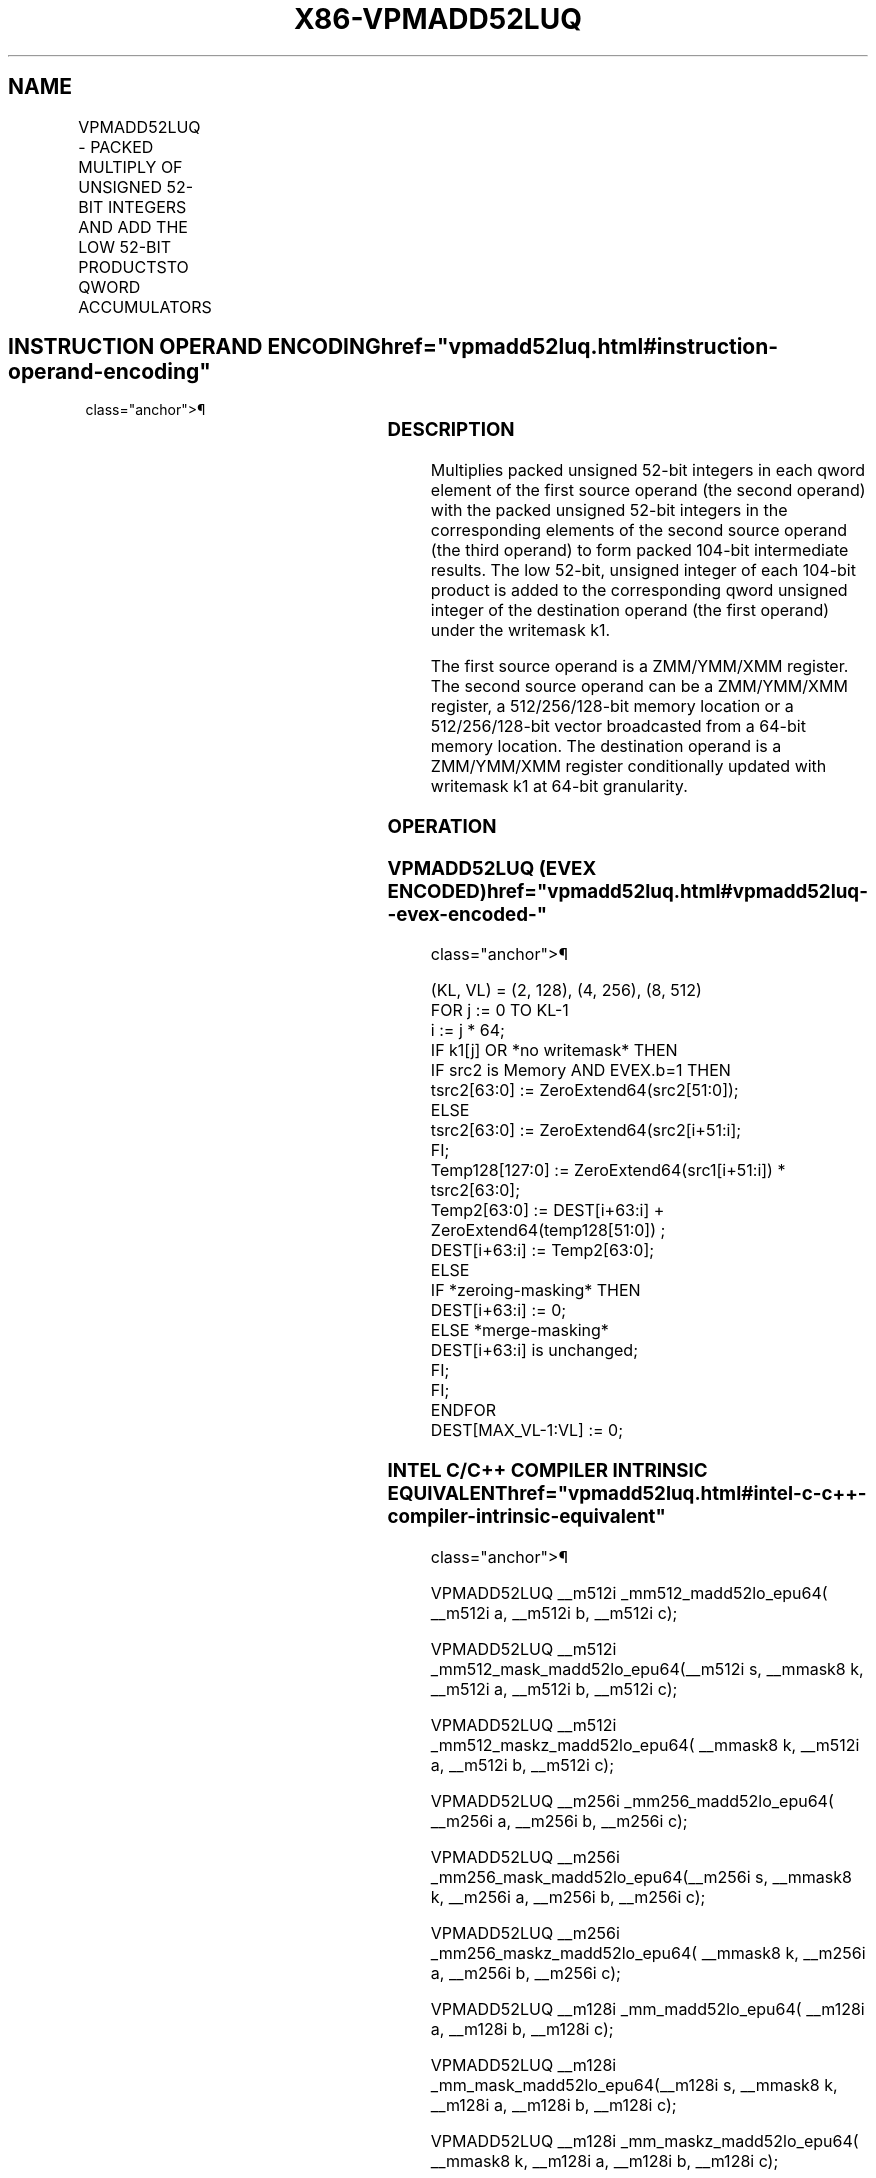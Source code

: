 '\" t
.nh
.TH "X86-VPMADD52LUQ" "7" "December 2023" "Intel" "Intel x86-64 ISA Manual"
.SH NAME
VPMADD52LUQ - PACKED MULTIPLY OF UNSIGNED 52-BIT INTEGERS AND ADD THE LOW 52-BIT PRODUCTSTO QWORD ACCUMULATORS
.TS
allbox;
l l l l l 
l l l l l .
\fBOpcode/Instruction\fP	\fBOp/En\fP	\fB64/32 Bit Mode Support\fP	\fBCPUID\fP	\fBDescription\fP
T{
EVEX.128.66.0F38.W1 B4 /r VPMADD52LUQ xmm1 {k1}{z}, xmm2,xmm3/m128/m64bcst
T}	A	V/V	AVX512_IFMA AVX512VL	T{
Multiply unsigned 52-bit integers in xmm2 and xmm3/m128 and add the low 52 bits of the 104-bit product to the qword unsigned integers in xmm1 using writemask k1.
T}
T{
EVEX.256.66.0F38.W1 B4 /r VPMADD52LUQ ymm1 {k1}{z}, ymm2, ymm3/m256/m64bcst
T}	A	V/V	AVX512_IFMA AVX512VL	T{
Multiply unsigned 52-bit integers in ymm2 and ymm3/m256 and add the low 52 bits of the 104-bit product to the qword unsigned integers in ymm1 using writemask k1.
T}
T{
EVEX.512.66.0F38.W1 B4 /r VPMADD52LUQ zmm1 {k1}{z}, zmm2,zmm3/m512/m64bcst
T}	A	V/V	AVX512_IFMA	T{
Multiply unsigned 52-bit integers in zmm2 and zmm3/m512 and add the low 52 bits of the 104-bit product to the qword unsigned integers in zmm1 using writemask k1.
T}
.TE

.SH INSTRUCTION OPERAND ENCODING  href="vpmadd52luq.html#instruction-operand-encoding"
class="anchor">¶

.TS
allbox;
l l l l l l 
l l l l l l .
\fBOp/En\fP	\fBTuple Type\fP	\fBOperand 1\fP	\fBOperand 2\fP	\fBOperand 3\fP	\fBOperand 4\fP
A	Full	ModRM:reg (r, w)	EVEX.vvvv (r)	ModRM:r/m(r)	N/A
.TE

.SS DESCRIPTION
Multiplies packed unsigned 52-bit integers in each qword element of the
first source operand (the second operand) with the packed unsigned
52-bit integers in the corresponding elements of the second source
operand (the third operand) to form packed 104-bit intermediate results.
The low 52-bit, unsigned integer of each 104-bit product is added to the
corresponding qword unsigned integer of the destination operand (the
first operand) under the writemask k1.

.PP
The first source operand is a ZMM/YMM/XMM register. The second source
operand can be a ZMM/YMM/XMM register, a 512/256/128-bit memory location
or a 512/256/128-bit vector broadcasted from a 64-bit memory location.
The destination operand is a ZMM/YMM/XMM register conditionally updated
with writemask k1 at 64-bit granularity.

.SS OPERATION
.SS VPMADD52LUQ (EVEX ENCODED)  href="vpmadd52luq.html#vpmadd52luq--evex-encoded-"
class="anchor">¶

.EX
(KL, VL) = (2, 128), (4, 256), (8, 512)
FOR j := 0 TO KL-1
    i := j * 64;
    IF k1[j] OR *no writemask* THEN
        IF src2 is Memory AND EVEX.b=1 THEN
            tsrc2[63:0] := ZeroExtend64(src2[51:0]);
        ELSE
            tsrc2[63:0] := ZeroExtend64(src2[i+51:i];
        FI;
        Temp128[127:0] := ZeroExtend64(src1[i+51:i]) * tsrc2[63:0];
        Temp2[63:0] := DEST[i+63:i] + ZeroExtend64(temp128[51:0]) ;
        DEST[i+63:i] := Temp2[63:0];
    ELSE
        IF *zeroing-masking* THEN
            DEST[i+63:i] := 0;
        ELSE *merge-masking*
            DEST[i+63:i] is unchanged;
        FI;
    FI;
ENDFOR
DEST[MAX_VL-1:VL] := 0;
.EE

.SS INTEL C/C++ COMPILER INTRINSIC EQUIVALENT  href="vpmadd52luq.html#intel-c-c++-compiler-intrinsic-equivalent"
class="anchor">¶

.EX
VPMADD52LUQ __m512i _mm512_madd52lo_epu64( __m512i a, __m512i b, __m512i c);

VPMADD52LUQ __m512i _mm512_mask_madd52lo_epu64(__m512i s, __mmask8 k, __m512i a, __m512i b, __m512i c);

VPMADD52LUQ __m512i _mm512_maskz_madd52lo_epu64( __mmask8 k, __m512i a, __m512i b, __m512i c);

VPMADD52LUQ __m256i _mm256_madd52lo_epu64( __m256i a, __m256i b, __m256i c);

VPMADD52LUQ __m256i _mm256_mask_madd52lo_epu64(__m256i s, __mmask8 k, __m256i a, __m256i b, __m256i c);

VPMADD52LUQ __m256i _mm256_maskz_madd52lo_epu64( __mmask8 k, __m256i a, __m256i b, __m256i c);

VPMADD52LUQ __m128i _mm_madd52lo_epu64( __m128i a, __m128i b, __m128i c);

VPMADD52LUQ __m128i _mm_mask_madd52lo_epu64(__m128i s, __mmask8 k, __m128i a, __m128i b, __m128i c);

VPMADD52LUQ __m128i _mm_maskz_madd52lo_epu64( __mmask8 k, __m128i a, __m128i b, __m128i c);
.EE

.SS FLAGS AFFECTED
None.

.SS SIMD FLOATING-POINT EXCEPTIONS  href="vpmadd52luq.html#simd-floating-point-exceptions"
class="anchor">¶

.PP
None.

.SS OTHER EXCEPTIONS
See Table 2-49, “Type E4 Class
Exception Conditions.”

.SH COLOPHON
This UNOFFICIAL, mechanically-separated, non-verified reference is
provided for convenience, but it may be
incomplete or
broken in various obvious or non-obvious ways.
Refer to Intel® 64 and IA-32 Architectures Software Developer’s
Manual
\[la]https://software.intel.com/en\-us/download/intel\-64\-and\-ia\-32\-architectures\-sdm\-combined\-volumes\-1\-2a\-2b\-2c\-2d\-3a\-3b\-3c\-3d\-and\-4\[ra]
for anything serious.

.br
This page is generated by scripts; therefore may contain visual or semantical bugs. Please report them (or better, fix them) on https://github.com/MrQubo/x86-manpages.
